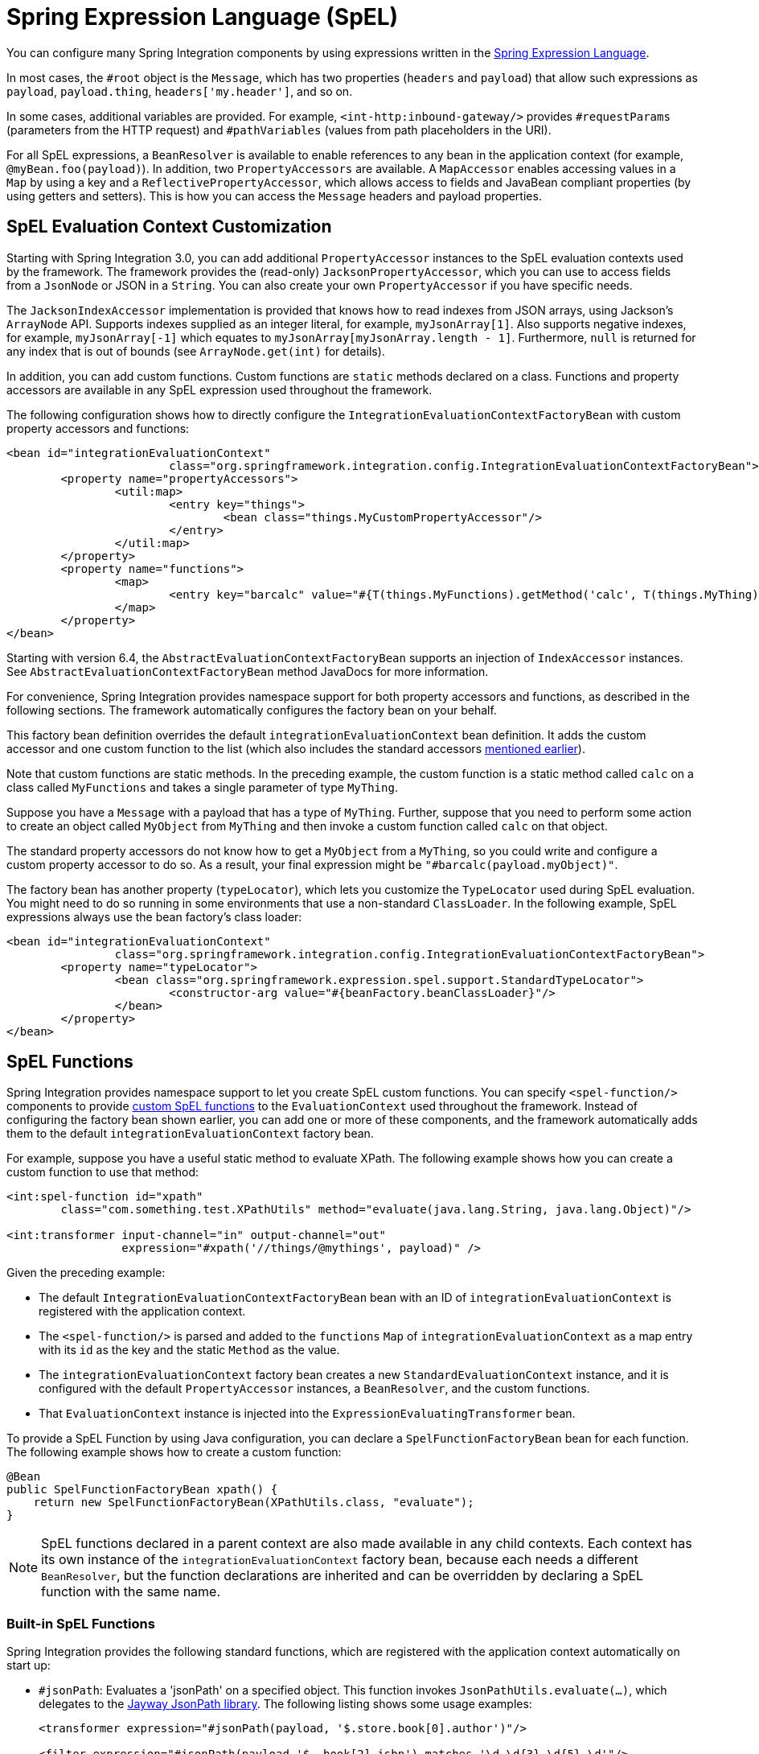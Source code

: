 [[spel]]
= Spring Expression Language (SpEL)

You can configure many Spring Integration components by using expressions written in the https://docs.spring.io/spring-framework/reference/core/expressions.html[Spring Expression Language].

In most cases, the `#root` object is the `Message`, which has two properties (`headers` and `payload`) that allow such expressions as `payload`, `payload.thing`, `headers['my.header']`, and so on.

In some cases, additional variables are provided.
For example, `<int-http:inbound-gateway/>` provides `#requestParams` (parameters from the HTTP request) and `#pathVariables` (values from path placeholders in the URI).

For all SpEL expressions, a `BeanResolver` is available to enable references to any bean in the application context (for example, `@myBean.foo(payload)`).
In addition, two `PropertyAccessors` are available.
A `MapAccessor` enables accessing values in a `Map` by using a key and a `ReflectivePropertyAccessor`, which allows access to fields and JavaBean compliant properties (by using getters and setters).
This is how you can access the `Message` headers and payload properties.

[[spel-customization]]
== SpEL Evaluation Context Customization

Starting with Spring Integration 3.0, you can add additional `PropertyAccessor` instances to the SpEL evaluation contexts used by the framework.
The framework provides the (read-only) `JacksonPropertyAccessor`, which you can use to access fields from a `JsonNode` or JSON in a `String`.
You can also create your own `PropertyAccessor` if you have specific needs.

The `JacksonIndexAccessor` implementation is provided that knows how to read indexes from JSON arrays, using Jackson's `ArrayNode` API.
Supports indexes supplied as an integer literal, for example, `myJsonArray[1]`.
Also supports negative indexes, for example, `myJsonArray[-1]` which equates to `myJsonArray[myJsonArray.length - 1]`.
Furthermore, `null` is returned for any index that is out of bounds (see `ArrayNode.get(int)` for details).

In addition, you can add custom functions.
Custom functions are `static` methods declared on a class.
Functions and property accessors are available in any SpEL expression used throughout the framework.

The following configuration shows how to directly configure the `IntegrationEvaluationContextFactoryBean` with custom property accessors and functions:

[source,xml]
----
<bean id="integrationEvaluationContext"
			class="org.springframework.integration.config.IntegrationEvaluationContextFactoryBean">
	<property name="propertyAccessors">
		<util:map>
			<entry key="things">
				<bean class="things.MyCustomPropertyAccessor"/>
			</entry>
		</util:map>
	</property>
	<property name="functions">
		<map>
			<entry key="barcalc" value="#{T(things.MyFunctions).getMethod('calc', T(things.MyThing))}"/>
		</map>
	</property>
</bean>
----

Starting with version 6.4, the `AbstractEvaluationContextFactoryBean` supports an injection of `IndexAccessor` instances.
See `AbstractEvaluationContextFactoryBean` method JavaDocs for more information.

For convenience, Spring Integration provides namespace support for both property accessors and functions, as described in the following sections.
The framework automatically configures the factory bean on your behalf.

This factory bean definition overrides the default `integrationEvaluationContext` bean definition.
It adds the custom accessor and one custom function to the list (which also includes the standard accessors xref:spel.adoc[mentioned earlier]).

Note that custom functions are static methods.
In the preceding example, the custom function is a static method called `calc` on a class called `MyFunctions` and takes a single parameter of type `MyThing`.

Suppose you have a `Message` with a payload that has a type of `MyThing`.
Further, suppose that you need to perform some action to create an object called `MyObject` from `MyThing` and then invoke a custom function called `calc` on that object.

The standard property accessors do not know how to get a `MyObject` from a `MyThing`, so you could write and configure a custom property accessor to do so.
As a result, your final expression might be `"#barcalc(payload.myObject)"`.

The factory bean has another property (`typeLocator`), which lets you customize the `TypeLocator` used during SpEL evaluation.
You might need to do so running in some environments that use a non-standard `ClassLoader`.
In the following example, SpEL expressions always use the bean factory's class loader:

[source,xml]
----
<bean id="integrationEvaluationContext"
		class="org.springframework.integration.config.IntegrationEvaluationContextFactoryBean">
	<property name="typeLocator">
		<bean class="org.springframework.expression.spel.support.StandardTypeLocator">
			<constructor-arg value="#{beanFactory.beanClassLoader}"/>
		</bean>
	</property>
</bean>
----

[[spel-functions]]
== SpEL Functions

Spring Integration provides namespace support to let you create SpEL custom functions.
You can specify `<spel-function/>` components to provide https://docs.spring.io/spring-framework/reference/core/expressions/language-ref/functions.html[custom SpEL functions] to the `EvaluationContext` used throughout the framework.
Instead of configuring the factory bean shown earlier, you can add one or more of these components, and the framework automatically adds them to the default `integrationEvaluationContext` factory bean.

For example, suppose you have a useful static method to evaluate XPath.
The following example shows how you can create a custom function to use that method:

[source,xml]
----
<int:spel-function id="xpath"
	class="com.something.test.XPathUtils" method="evaluate(java.lang.String, java.lang.Object)"/>

<int:transformer input-channel="in" output-channel="out"
		 expression="#xpath('//things/@mythings', payload)" />
----

Given the preceding example:

* The default `IntegrationEvaluationContextFactoryBean` bean with an ID of `integrationEvaluationContext` is registered with the application context.

* The `<spel-function/>` is parsed and added to the `functions` `Map` of `integrationEvaluationContext` as a map entry with its `id` as the key and the static `Method` as the value.

* The `integrationEvaluationContext` factory bean creates a new `StandardEvaluationContext` instance, and it is configured with the default `PropertyAccessor` instances, a `BeanResolver`, and the custom functions.

* That `EvaluationContext` instance is injected into the `ExpressionEvaluatingTransformer` bean.

To provide a SpEL Function by using Java configuration, you can declare a `SpelFunctionFactoryBean` bean for each function.
The following example shows how to create a custom function:

[source,java]
----
@Bean
public SpelFunctionFactoryBean xpath() {
    return new SpelFunctionFactoryBean(XPathUtils.class, "evaluate");
}
----

NOTE: SpEL functions declared in a parent context are also made available in any child contexts.
Each context has its own instance of the `integrationEvaluationContext` factory bean, because each needs a different `BeanResolver`, but the function declarations are inherited and can be overridden by declaring a SpEL function with the same name.

[[built-in-spel-functions]]
=== Built-in SpEL Functions

Spring Integration provides the following standard functions, which are registered with the application context automatically on start up:

* `#jsonPath`: Evaluates a 'jsonPath' on a specified object.
This function invokes `JsonPathUtils.evaluate(...)`, which delegates to the https://github.com/json-path/JsonPath[Jayway JsonPath library].
The following listing shows some usage examples:
+
[source,xml]
----
<transformer expression="#jsonPath(payload, '$.store.book[0].author')"/>

<filter expression="#jsonPath(payload,'$..book[2].isbn') matches '\d-\d{3}-\d{5}-\d'"/>

<splitter expression="#jsonPath(payload, '$.store.book')"/>

<router expression="#jsonPath(payload, headers.jsonPath)">
	<mapping channel="output1" value="reference"/>
	<mapping channel="output2" value="fiction"/>
</router>
----
+
`#jsonPath` also supports a third (optional) parameter: an array of https://github.com/json-path/JsonPath#filter-predicates[`com.jayway.jsonpath.Filter`], which can be provided by a reference to a bean or bean method (for example).
+
NOTE: Using this function requires the Jayway JsonPath library (`json-path.jar`) to be on the classpath.
Otherwise, the `#jsonPath` SpEL function is not registered.
+
For more information regarding JSON see 'JSON Transformers' in xref:transformer.adoc[Transformer].

* `#xpath`: To evaluate an xpath on some provided object.
For more information regarding XML and XPath, see xref:xml.adoc[XML Support - Dealing with XML Payloads].

[[spel-property-accessors]]
== Property Accessors

Spring Integration provides namespace support to let you create SpEL custom https://docs.spring.io/spring/docs/current/javadoc-api/org/springframework/expression/PropertyAccessor.html[`PropertyAccessor`] implementations.
You can use the `<spel-property-accessors/>` component to provide a list of custom `PropertyAccessor` instances to the `EvaluationContext` used throughout the framework.
Instead of configuring the factory bean shown earlier, you can add this component, and the framework automatically adds the accessors to the default `integrationEvaluationContext` factory bean.
Also, starting with version 6.4, a dedicated `<index-accessors>` sub-element is provided to configure `IndexAccessor` beans similar way.
The following example shows how to do so:

[source,xml]
----
<int:spel-property-accessors>
    <index-accessors>
        <beans:bean id="jsonIndex" class="org.springframework.integration.json.JacksonIndexAccessor"/>
    </index-accessors>
	<bean id="jsonPA" class="org.springframework.integration.json.JacksonPropertyAccessor"/>
	<ref bean="fooPropertyAccessor"/>
</int:spel-property-accessors>
----

In the preceding example, two custom `PropertyAccessor` instances are injected into the `EvaluationContext` (in the order in which they are declared).


To provide `PropertyAccessor` instances by using Java Configuration, you should declare a `SpelPropertyAccessorRegistrar` bean with a name of `spelPropertyAccessorRegistrar` (dictated by the `IntegrationContextUtils.SPEL_PROPERTY_ACCESSOR_REGISTRAR_BEAN_NAME` constant).
The following example shows how to configure two custom `PropertyAccessor` (and `IndexAccessor` starting with version 6.4) instances with Java:

[source,java]
----
@Bean
public SpelPropertyAccessorRegistrar spelPropertyAccessorRegistrar() {
    return new SpelPropertyAccessorRegistrar(new JacksonPropertyAccessor())
                    .add(fooPropertyAccessor())
                    .add(new JacksonIndexAccessor());
}
----

[NOTE]
====
Custom `PropertyAccessor` instances declared in a parent context are also made available in any child contexts.
They are placed at the end of result list (but before the default `org.springframework.context.expression.MapAccessor` and `o.s.expression.spel.support.ReflectivePropertyAccessor`).
If you declare a `PropertyAccessor` with the same bean ID in a child context, it overrides the parent accessor.
Beans declared within a `<spel-property-accessors/>` must have an 'id' attribute.
The final order of usage is as follows:

* The accessors in the current context, in the order in which they are declared
* Any accessors from parent contexts, in order
* The `MapAccessor`
* The `ReflectivePropertyAccessor`
====
